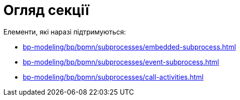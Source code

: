 = Огляд секції

Елементи, які наразі підтримуються:

* xref:bp-modeling/bp/bpmn/subprocesses/embedded-subprocess.adoc[]
* xref:bp-modeling/bp/bpmn/subprocesses/event-subprocess.adoc[]
* xref:bp-modeling/bp/bpmn/subprocesses/call-activities.adoc[]